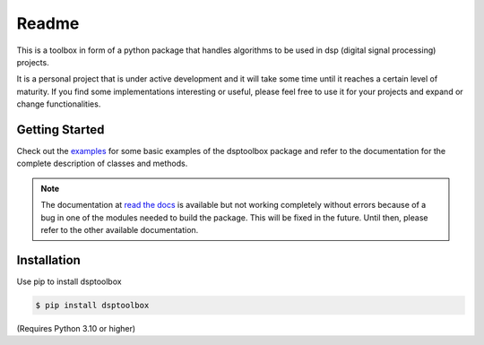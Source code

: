 ======
Readme
======

This is a toolbox in form of a python package that handles algorithms to be used in dsp (digital signal processing) projects.

It is a personal project that is under active development and it will take some time until it reaches a certain level of maturity.
If you find some implementations interesting or useful, please feel free to use it for your projects and expand or change
functionalities.

Getting Started
===============

Check out the `examples`_ for some basic examples of the dsptoolbox package
and refer to the documentation for the complete description of classes and methods.

.. note::
    The documentation at `read the docs`_ is available but not working completely without errors
    because of a bug in one of the modules needed to build the package. This will be fixed in the future.
    Until then, please refer to the other available documentation.

Installation
============

Use pip to install dsptoolbox

.. code-block:: console

    $ pip install dsptoolbox

(Requires Python 3.10 or higher)

.. _read the docs: http://dsptoolbox.readthedocs.io/
.. _examples: https://github.com/nico-franco-gomez/dsptoolbox/tree/main/examples
